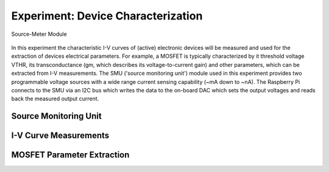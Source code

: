 ===================================
Experiment: Device Characterization
===================================

.. figure:: images/smu.png
    :width: 300
    :align: center

    Source-Meter Module

In this experiment the characteristic I-V curves of (active) electronic devices will be measured and used for the extraction of devices electrical parameters. For example, a MOSFET is typically characterized by it threshold voltage VTHR, its transconductance (gm, which describes its voltage-to-current gain) and other parameters, which can be extracted from I-V measurements. The SMU ('source monitoring unit') module used in this experiment provides two programmable voltage sources with a wide range current sensing capability (~mA down to ~nA). The Raspberry Pi connects to the SMU via an I2C bus which writes the data to the on-board DAC which sets the output voltages and reads back the measured output current.

Source Monitoring Unit
------------------------------------


I-V Curve Measurements
------------------------------------
MOSFET Parameter Extraction
------------------------------------
